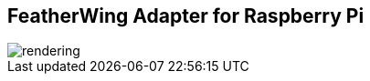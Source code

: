 FeatherWing Adapter for Raspberry Pi
------------------------------------

image::assets/rendering.jpg[]
